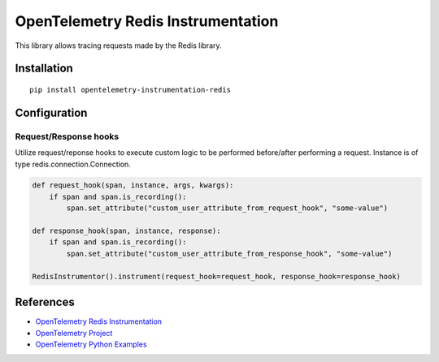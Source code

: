 OpenTelemetry Redis Instrumentation
===================================

|pypi|

.. |pypi| image:: https://badge.fury.io/py/opentelemetry-instrumentation-redis.svg
   :target: https://pypi.org/project/opentelemetry-instrumentation-redis/

This library allows tracing requests made by the Redis library.

Installation
------------

::

    pip install opentelemetry-instrumentation-redis

Configuration
-------------

Request/Response hooks
**********************

Utilize request/reponse hooks to execute custom logic to be performed before/after performing a request. Instance is of type redis.connection.Connection.

.. code-block:: python

    def request_hook(span, instance, args, kwargs):
        if span and span.is_recording():
            span.set_attribute("custom_user_attribute_from_request_hook", "some-value")

    def response_hook(span, instance, response):
        if span and span.is_recording():
            span.set_attribute("custom_user_attribute_from_response_hook", "some-value")

    RedisInstrumentor().instrument(request_hook=request_hook, response_hook=response_hook)

References
----------

* `OpenTelemetry Redis Instrumentation <https://opentelemetry-python-contrib.readthedocs.io/en/latest/instrumentation/opentelemetry-instrumentation-redis/opentelemetry-instrumentation-redis.html>`_
* `OpenTelemetry Project <https://opentelemetry.io/>`_
* `OpenTelemetry Python Examples <https://github.com/open-telemetry/opentelemetry-python/tree/main/docs/examples>`_
